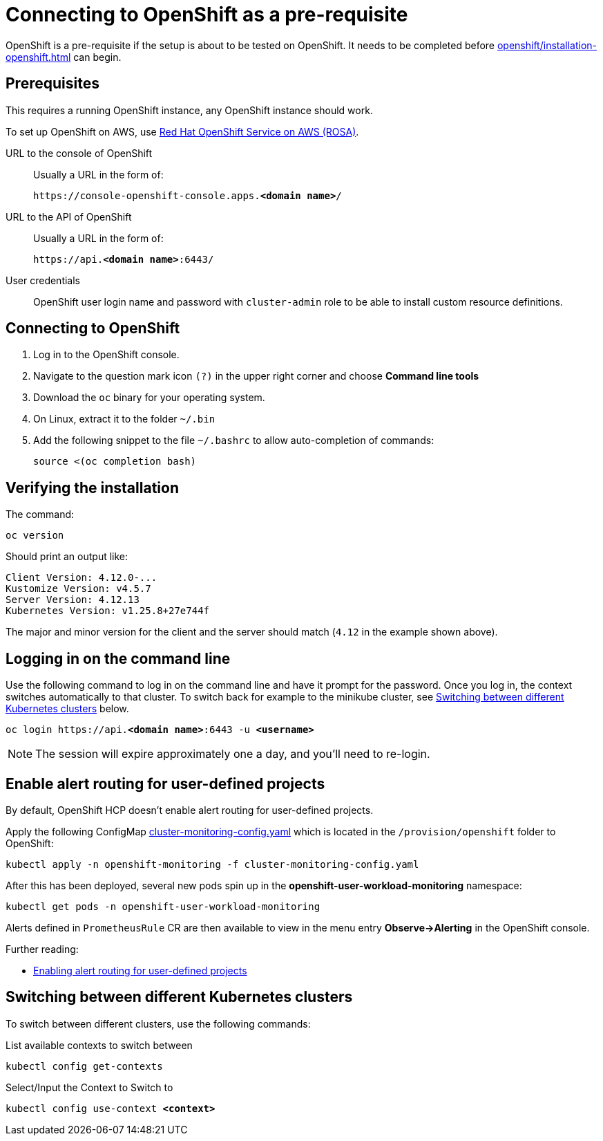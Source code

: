 = Connecting to OpenShift as a pre-requisite
:navtitle: Connecting to OpenShift
:description: OpenShift is a pre-requisite if the setup is about to be tested on OpenShift.

{description}
It needs to be completed before xref:openshift/installation-openshift.adoc[] can begin.

== Prerequisites

This requires a running OpenShift instance, any OpenShift instance should work.

To set up OpenShift on AWS, use xref:prerequisite/prerequisite-rosa.adoc[Red Hat OpenShift Service on AWS (ROSA)].

URL to the console of OpenShift::
Usually a URL in the form of:
+
[subs=+quotes]
----
https://console-openshift-console.apps.**<domain name>**/
----

URL to the API of OpenShift::
Usually a URL in the form of:
+
[subs=+quotes]
----
https://api.**<domain name>**:6443/
----

User credentials::
OpenShift user login name and password with `cluster-admin` role to be able to install custom resource definitions.

== Connecting to OpenShift

. Log in to the OpenShift console.
. Navigate to the question mark icon `(?)` in the upper right corner and choose *Command line tools*
. Download the `oc` binary for your operating system.
. On Linux, extract it to the folder `~/.bin`
. Add the following snippet to the file `~/.bashrc` to allow auto-completion of commands:
+
[source,bash]
----
source <(oc completion bash)
----

== Verifying the installation

The command:

[source,bash]
----
oc version
----

Should print an output like:

----
Client Version: 4.12.0-...
Kustomize Version: v4.5.7
Server Version: 4.12.13
Kubernetes Version: v1.25.8+27e744f
----

The major and minor version for the client and the server should match (`4.12` in the example shown above).

== Logging in on the command line

Use the following command to log in on the command line and have it prompt for the password.
Once you log in, the context switches automatically to that cluster.
To switch back for example to the minikube cluster, see <<switching-between-different-kubernetes-clusters>> below.

[source,bash,subs=+quotes]
----
oc login https://api.**<domain name>**:6443 -u **<username>**
----

NOTE: The session will expire approximately one a day, and you'll need to re-login.

== Enable alert routing for user-defined projects

By default, OpenShift HCP doesn't enable alert routing for user-defined projects.

Apply the following ConfigMap link:{github-files}/provision/openshift/cluster-monitoring-config.yaml[cluster-monitoring-config.yaml] which is located in the `/provision/openshift` folder to OpenShift:

[source,bash]
----
kubectl apply -n openshift-monitoring -f cluster-monitoring-config.yaml
----

After this has been deployed, several new pods spin up in the *openshift-user-workload-monitoring* namespace:

[source,bash]
----
kubectl get pods -n openshift-user-workload-monitoring
----

Alerts defined in `PrometheusRule` CR are then available to view in the menu entry *Observe->Alerting* in the OpenShift console.

Further reading:

* https://docs.openshift.com/rosa/observability/monitoring/enabling-alert-routing-for-user-defined-projects.html[Enabling alert routing for user-defined projects]

[#switching-between-different-kubernetes-clusters]
== Switching between different Kubernetes clusters

To switch between different clusters, use the following commands:

.List available contexts to switch between
[source,bash]
----
kubectl config get-contexts
----

.Select/Input the Context to Switch to

[source,bash,subs=+quotes]
----
kubectl config use-context **<context>**
----
